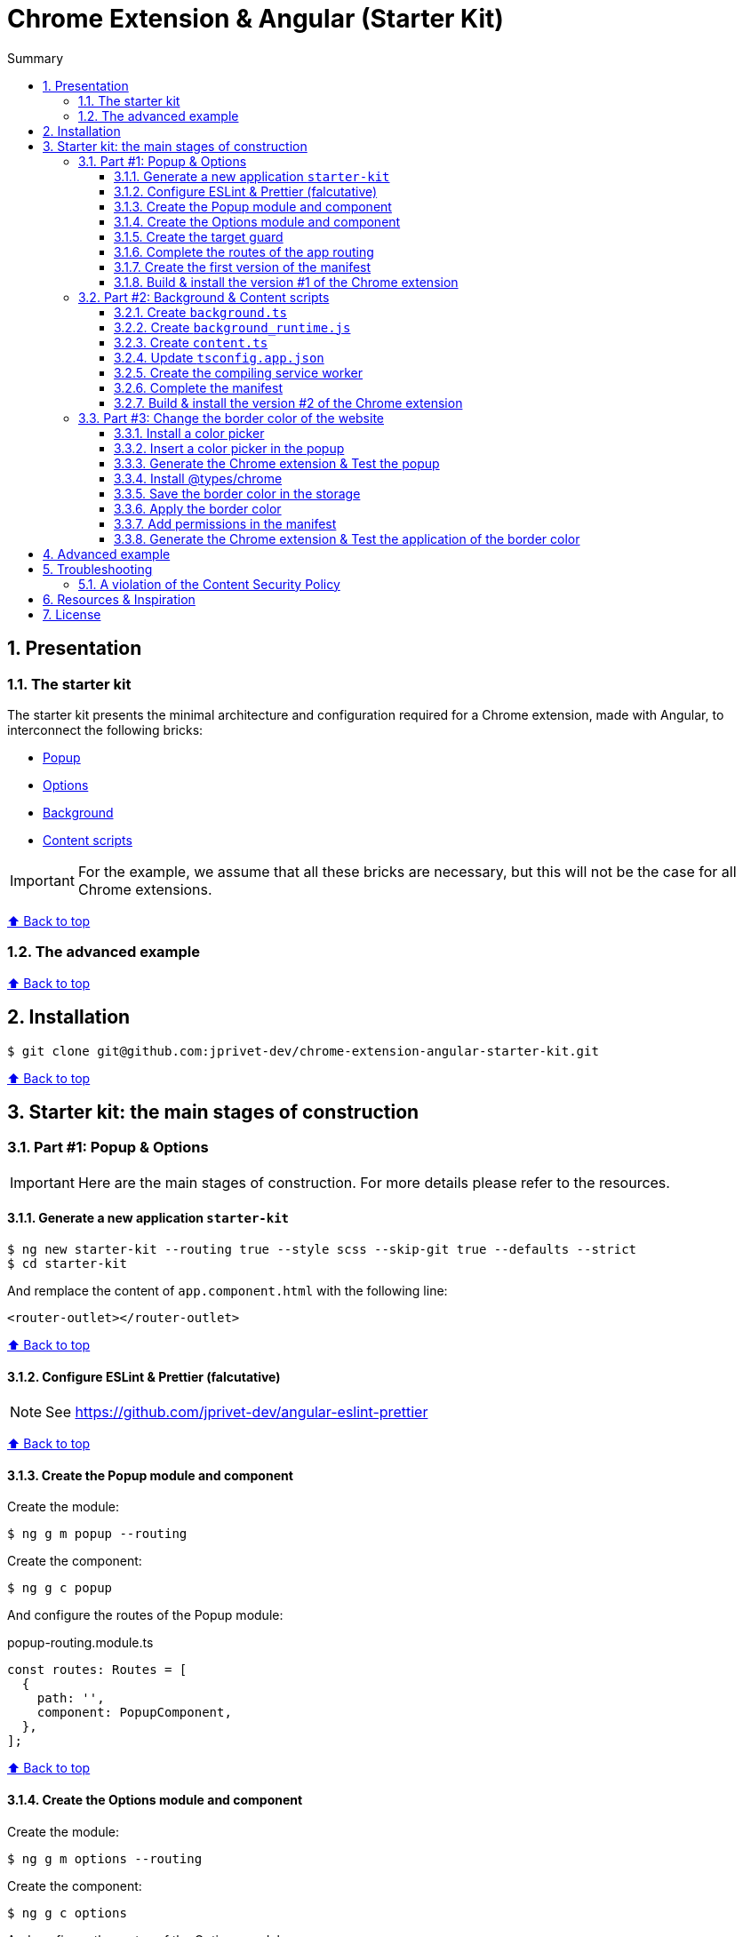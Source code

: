 :toc: macro
:toc-title: Summary
:toclevels: 3
:numbered:

ifndef::env-github[:icons: font]
ifdef::env-github[]
:status:
:outfilesuffix: .adoc
:caution-caption: :fire:
:important-caption: :exclamation:
:note-caption: :paperclip:
:tip-caption: :bulb:
:warning-caption: :warning:
endif::[]

:back_to_top_target: top-target
:back_to_top_label: ⬆ Back to top
:back_to_top: <<{back_to_top_target},{back_to_top_label}>>

:main_title: Chrome Extension & Angular (Starter Kit)
:git_project: chrome-extension-angular-starter-kit
:git_username: jprivet-dev
:git_url: https://github.com/{git_username}/{git_project}
:git_clone_ssh: git@github.com:{git_username}/{git_project}.git

[#{back_to_top_target}]
= {main_title}

toc::[]

== Presentation

=== The starter kit

The starter kit presents the minimal architecture and configuration required for a Chrome extension, made with Angular, to interconnect the following bricks:

* https://developer.chrome.com/docs/extensions/mv3/getstarted/#user_interface[Popup]
* https://developer.chrome.com/docs/extensions/mv3/options/[Options]
* https://developer.chrome.com/docs/extensions/mv3/getstarted/#background[Background]
* https://developer.chrome.com/docs/extensions/mv3/content_scripts/[Content scripts]

IMPORTANT: For the example, we assume that all these bricks are necessary, but this will not be the case for all Chrome extensions.

{back_to_top}

=== The advanced example

{back_to_top}

== Installation

[subs=attributes+]
```
$ git clone {git_clone_ssh}
```

{back_to_top}

== Starter kit: the main stages of construction

=== Part #1: Popup & Options

IMPORTANT: Here are the main stages of construction. For more details please refer to the resources.

==== Generate a new application `starter-kit`

```
$ ng new starter-kit --routing true --style scss --skip-git true --defaults --strict
$ cd starter-kit
```

And remplace the content of `app.component.html` with the following line:

```html
<router-outlet></router-outlet>
```

{back_to_top}

==== Configure ESLint & Prettier (falcutative)

NOTE: See https://github.com/jprivet-dev/angular-eslint-prettier

{back_to_top}

==== Create the Popup module and component

Create the module:

```
$ ng g m popup --routing
```

Create the component:

```
$ ng g c popup
```

And configure the routes of the Popup module:

.popup-routing.module.ts
```
const routes: Routes = [
  {
    path: '',
    component: PopupComponent,
  },
];
```

{back_to_top}

==== Create the Options module and component

Create the module:

```
$ ng g m options --routing
```

Create the component:

```
$ ng g c options
```

And configure the routes of the Options module:

.options-routing.module.ts
```
const routes: Routes = [
  {
    path: '',
    component: OptionsComponent,
  },
];
```

{back_to_top}

==== Create the target guard

```
$ ng g g target
```

NOTE: Use the interface `CanActivate`

With this guard, the urls `index.html?target=popup` and `index.html?target=options` will point to the *Popup* and *Options* modules respectively:

.target.guard.ts
```typescript
@Injectable({
  providedIn: 'root',
})
export class TargetGuard implements CanActivate {
  constructor(private router: Router) {}

  canActivate(
    route: ActivatedRouteSnapshot,
    state: RouterStateSnapshot
  ):
    | Observable<boolean | UrlTree>
    | Promise<boolean | UrlTree>
    | boolean
    | UrlTree {
    const target = route.queryParams['target'];
    if (['popup', 'options'].includes(target)) {
      document.body.classList.add(target);
      this.router.navigate([`/${target}`]);
      return false;
    }
    return true;
  }
}
```

{back_to_top}

==== Complete the routes of the app routing

.app-routing.module.ts
```typescript
const routes: Routes = [
  {
    path: 'popup',
    loadChildren: () =>
      import('./popup/popup.module').then((m) => m.PopupModule),
  },
  {
    path: 'options',
    loadChildren: () =>
      import('./options/options.module').then((m) => m.OptionsModule),
  },
  { path: '**', component: AppComponent, canActivate: [TargetGuard] },
];
```

{back_to_top}

==== Create the first version of the manifest

Create an empty new manifest:

```
$ touch src/manifest.json
```

And copy/past the following configuration:

.manifest.json
```json
{
  "name": "Chrome Extension & Angular (Starter Kit)",
  "description": "Base of a Chrome extension made with Angular.",
  "version": "0.0.0",
  "manifest_version": 3,
  "host_permissions": ["*://*/"],
  "action": {
    "default_popup": "index.html?target=popup"
  },
  "options_page": "index.html?target=options"
}
```

Add this `manifest.json` file in the assets Angular configuration `projects.starter-kit.architect.build.options`:

.angular.json
```json
"assets": ["src/favicon.ico", "src/assets", "src/manifest.json"],
```

Finally, disable the `outputHashing`. Replace :

.angular.json
```json
"outputHashing": "all",
```

With:

.angular.json
```json
"outputHashing": "none",
```

{back_to_top}

==== Build & install the version #1 of the Chrome extension

Generate the Chrome extension in `dist/starter-kit` folder :

```
$ ng build --delete-output-path
```

In Chrome, go on `chrome://extensions`, turn on Developer mode, and Load unpacked (choose `dist/starter-kit` folder).

image::doc/img/load-unpacked.png[]

The extension has been successfully installed. Because no icons were included in the manifest, a generic toolbar icon will be created for the extension.

Open the drop-down Extension Menu by clicking the puzzle piece icon, and click on the pushpin icon to the right of Chrome Extension & Angular. The extension is currently pinned to your Chrome browser:

image::doc/img/add.png[]

Click on the icon extension and see the content of the popup. Click right on the the icon extension, choose Options, and see the content of the options page:

image::doc/img/options-popup.png[]

{back_to_top}

=== Part #2: Background & Content scripts

IMPORTANT: Here are the main stages of construction. For more details please refer to the resources.

==== Create `background.ts`

```
$ echo 'console.log("background works!");' > src/background.ts
```

{back_to_top}

==== Create `background_runtime.js`

```
$ touch src/background_runtime.js
```

And copy/past the following lines:

.background_runtime.js
```js
// see https://stackoverflow.com/a/67982320
try {
  importScripts("background.js", "runtime.js");
} catch (e) {
  console.error(e);
}
```

{back_to_top}

==== Create `content.ts`

```
$ echo 'console.log("content works!");' > src/content.ts
```

{back_to_top}

==== Update `tsconfig.app.json`

Add the `background.ts` and `content.ts` files:

.tsconfig.app.json
```json
"files": [
  "...",
  "src/background.ts",
  "src/content.ts"
]
```


==== Create the compiling service worker

Install the Custom Webpack Builder

```
$ npm i -D @angular-builders/custom-webpack
```

Update the `projects.app.architect.build` configuration :

.angular.json
```json
"build": {
  "builder": "@angular-builders/custom-webpack:browser",
  "options": {
    "assets": [
      "...",
      "src/background_runtime.js"
    ],
    "...": "...",
    "customWebpackConfig": {
      "path": "./custom-webpack.config.ts"
    }
  },
```

In the root of the workspace (`starter-kit`), create the file `custom-webpack.config.ts`:

```
$ touch custom-webpack.config.ts
```

And copy/past the following lines:

.custom-webpack.config.ts
```typescript
import type { Configuration } from 'webpack';

module.exports = {
  entry: {
    background: 'src/background.ts',
    content: 'src/content.ts',
  },
} as Configuration;

```

==== Complete the manifest

Add `background_runtime.js` and `content.js` to the manifest:

.manifest.json
```json
{
  "...": "...",
  "background": {
    "service_worker": "background_runtime.js"
  },
  "content_scripts": [
    {
      "matches": ["*://*/*"],
      "js": ["content.js", "runtime.js"]
    }
  ]
}
```

{back_to_top}

==== Build & install the version #2 of the Chrome extension

Generate the Chrome extension in `dist/starter-kit` folder :

```
$ ng build --delete-output-path
```

In Chrome, go on `chrome://extensions` and click on the reload button:

image::doc/img/reload.png[]

Click on _Inspect views service worker_ to view the background script's console log:

image::doc/img/service-worker.png[]

You can see the message "background works!":

image::doc/img/background-works.png[]

Then go on google.com (for example), open the https://developer.chrome.com/docs/devtools/open/[Chrome DevTools]. You can see in the console the message "content works!":

image::doc/img/content-works.png[]

{back_to_top}

=== Part #3: Change the border color of the website

IMPORTANT: Here are the main stages of construction. For more details please refer to the resources.

==== Install a color picker

```
$ npm i ngx-color-picker
```

{back_to_top}

==== Insert a color picker in the popup

Add the `ColorPickerModule` to the `PopupModule`:

.popup.module.ts
```typescript
import { CommonModule } from '@angular/common';
import { NgModule } from '@angular/core';
import { ColorPickerModule } from 'ngx-color-picker';

import { PopupRoutingModule } from './popup-routing.module';
import { PopupComponent } from './popup.component';

@NgModule({
  declarations: [PopupComponent],
  imports: [CommonModule, PopupRoutingModule, ColorPickerModule],
})
export class PopupModule {}
```

Add the `colorPicker` property in the `PopupComponent`:

.popup.component.ts
```typescript
import { Component } from '@angular/core';

@Component({
  selector: 'app-popup',
  templateUrl: './popup.component.html',
  styleUrls: ['./popup.component.scss'],
})
export class PopupComponent {
  colorPicker: string = '';
}
```

TIP: We remove the unnecessary `constructor()` and `ngOnInit()`

Remove all in the template and add the color picker:

.popup.component.html
```html
<span
  [style.color]="colorPicker"
  [cpToggle]="true"
  [cpDialogDisplay]="'inline'"
  [cpPositionRelativeToArrow]="true"
  [(colorPicker)]="colorPicker"
  [cpOKButtonText]="'Apply'"
  [cpOKButton]="true"
>
</span>
```

{back_to_top}

==== Generate the Chrome extension & Test the popup

Generate the Chrome extension in `dist/starter-kit` folder :

```
$ ng build --delete-output-path
```

TIP: In this case, it will not be necessary to reload the extension in `chrome://extensions`.

Click on the icon extension - The color picker is displayed in the popup that opens:

image::doc/img/popup-color-picker.png[]

IMPORTANT: At this stage, no colour is applied to the site.

{back_to_top}

==== Install @types/chrome

Install the Chrome types as shown in the documentation (https://www.npmjs.com/package/@types/chrome):

```
$ npm install --save @types/chrome
```

And add `chrome` to the types in the TS configuration :

.tsconfig.app.json
```json
{
  "extends": "./tsconfig.json",
  "compilerOptions": {
    "outDir": "./out-tsc/app",
    "types": ["chrome"]
  },
  "...": "..."
}
```

After that, the code editor took the chrome keyword into account in my codes.

You can have several workspaces for a single project open in your code editor (https://angular.io/guide/file-structure), and you can configure the types needed for each workspace (in the tsconfig.app.json file). In this situation, your code editor will only take the types into account in the files of the relevant and configured workspace.

{back_to_top}

==== Save the border color in the storage

Create the `setBorderColor()` method in the `PopupComponent`:

.popup.component.ts
```typescript
// ...
export class PopupComponent {
  // ...

  setBorderColor(): void {
    chrome.tabs.query({ active: true, currentWindow: true }, ([tab]) => {
      chrome.storage.sync.set({ borderColor: this.colorPicker }).then(() => {
        chrome.scripting.executeScript({
          target: { tabId: tab.id as number },
          files: ['content.js', 'runtime.js'],
        });
      });
    });
  }
}

```

{back_to_top}

==== Apply the border color

In the content script, get the border color value from the Chrome storage:

.content.ts
```typescript
console.log('content works!');

chrome.storage.sync.get('borderColor', ({ borderColor }) => {
  console.log('apply borderColor', borderColor);
  document.body.style.border = borderColor ? `5px solid ${borderColor}` : '';
});

```

{back_to_top}

==== Add permissions in the manifest

Add `storage`, `activeTab` and `scripting` permissions to the manifest:

.manifest.json
```json
{
  "...": "...",
  "host_permissions": ["*://*/"],
  "permissions": ["storage", "activeTab", "scripting"],
  "...": "..."
}
```

{back_to_top}

==== Generate the Chrome extension & Test the application of the border color

Generate the Chrome extension in `dist/starter-kit` folder :

```
$ ng build --delete-output-path
```

Go on https://www.google.com, click on the icon extension, choose a color and click on the button apply:

image::doc/img/apply-color.png[]

{back_to_top}



== Advanced example

== Troubleshooting

=== A violation of the Content Security Policy

As soon as you modify the `style.css` file, for example:

```css
body {
  margin: 0;
}
```

You will get this error at runtime:

```
Refused to execute inline event handler because it violates the following Content Security Policy directive: "script-src 'self' 'wasm-unsafe-eval'". Either the 'unsafe-inline' keyword, a hash ('sha256-...'), or a nonce ('nonce-...') is required to enable inline execution. Note that hashes do not apply to event handlers, style attributes and javascript: navigations unless the 'unsafe-hashes' keyword is present.
```

Because of the following line in the generated HTML:

```
  <style>body{margin:0}</style><link rel="stylesheet" href="styles.css" media="print" onload="this.media='all'"><noscript><link rel="stylesheet" href="styles.css"></noscript></head>
```

It is because of inline scripting. Angular generates code by default that violates the https://developer.chrome.com/docs/apps/contentSecurityPolicy/[Content Security Policy]:

> You can't use inline scripting in your Chrome App pages. The restriction bans both <script> blocks and event handlers (<button onclick="...">).

I used this solution https://github.com/angular/angular-cli/issues/20864#issuecomment-844823912.

Instead of

.angular.json
```json
"optimization": true
```

put

.angular.json
```json
"optimization": {
  "scripts": true,
  "styles": {
    "minify": true,
    "inlineCritical": false
  },
  "fonts": true
},
```

{back_to_top}

== Resources & Inspiration

* https://www.justjeb.com/post/chrome-extension-with-angular-from-zero-to-a-little-hero
* https://medium.com/@BiigDigital/angular-et-la-configuration-webpack-1f9398313e43
* https://stackoverflow.com/questions/44208107/building-chrome-extension-popup-options-and-background-using-angular-cli
* https://stackoverflow.com/questions/67980170/chrome-extension-background-script-into-multiple-scripts-manifest-v3
* https://developer.chrome.com/docs/extensions/mv3/getstarted/
* https://developer.chrome.com/docs/extensions/mv3/content_scripts/
* https://coryrylan.com/blog/angular-observable-data-services
* https://blog.angular-university.io/how-to-build-angular2-apps-using-rxjs-observable-data-services-pitfalls-to-avoid/
* https://medium.com/@marcosloic/managing-state-in-angular-2-using-rxjs-b849d6bbd5a5
* https://www.npmjs.com/package/@types/chrome
* https://stackoverflow.com/a/72881729/13480534


{back_to_top}

== License

{main_title} is released under the {git_url}/blob/main/LICENSE[*MIT License*]

---

{back_to_top}
